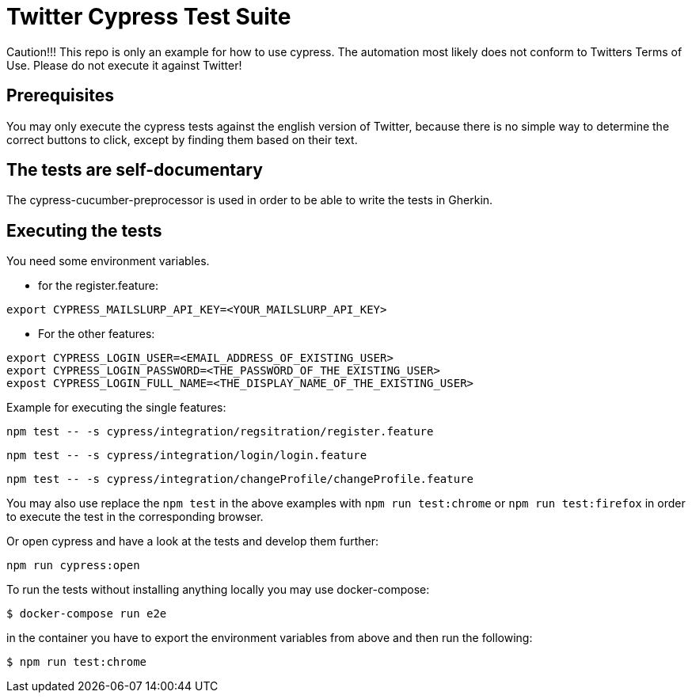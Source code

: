 = Twitter Cypress Test Suite

Caution!!! This repo is only an example for how to use cypress.
The automation most likely does not conform to Twitters Terms of Use.
Please do not execute it against Twitter!

== Prerequisites
You may only execute the cypress tests against the english version of Twitter,
because there is no simple way to determine the correct buttons to click,
except by finding them based on their text.

== The tests are self-documentary
The cypress-cucumber-preprocessor is used in order to be able to write the tests
in Gherkin.

== Executing the tests
You need some environment variables.

* for the register.feature:
```
export CYPRESS_MAILSLURP_API_KEY=<YOUR_MAILSLURP_API_KEY>
```

* For the other features:
```
export CYPRESS_LOGIN_USER=<EMAIL_ADDRESS_OF_EXISTING_USER>
export CYPRESS_LOGIN_PASSWORD=<THE_PASSWORD_OF_THE_EXISTING_USER>
expost CYPRESS_LOGIN_FULL_NAME=<THE_DISPLAY_NAME_OF_THE_EXISTING_USER>
```

Example for executing the single features:

```bash
npm test -- -s cypress/integration/regsitration/register.feature
```

```bash
npm test -- -s cypress/integration/login/login.feature
```

```bash
npm test -- -s cypress/integration/changeProfile/changeProfile.feature
```

You may also use replace the `npm test` in the above examples with
`npm run test:chrome` or `npm run test:firefox` in order to execute the test
in the corresponding browser.

Or open cypress and have a look at the tests and develop them further:

```
npm run cypress:open
```

To run the tests without installing anything locally you may use docker-compose:

```bash
$ docker-compose run e2e
```

in the container you have to export the environment variables from above and then run the following:

```bash
$ npm run test:chrome
```
